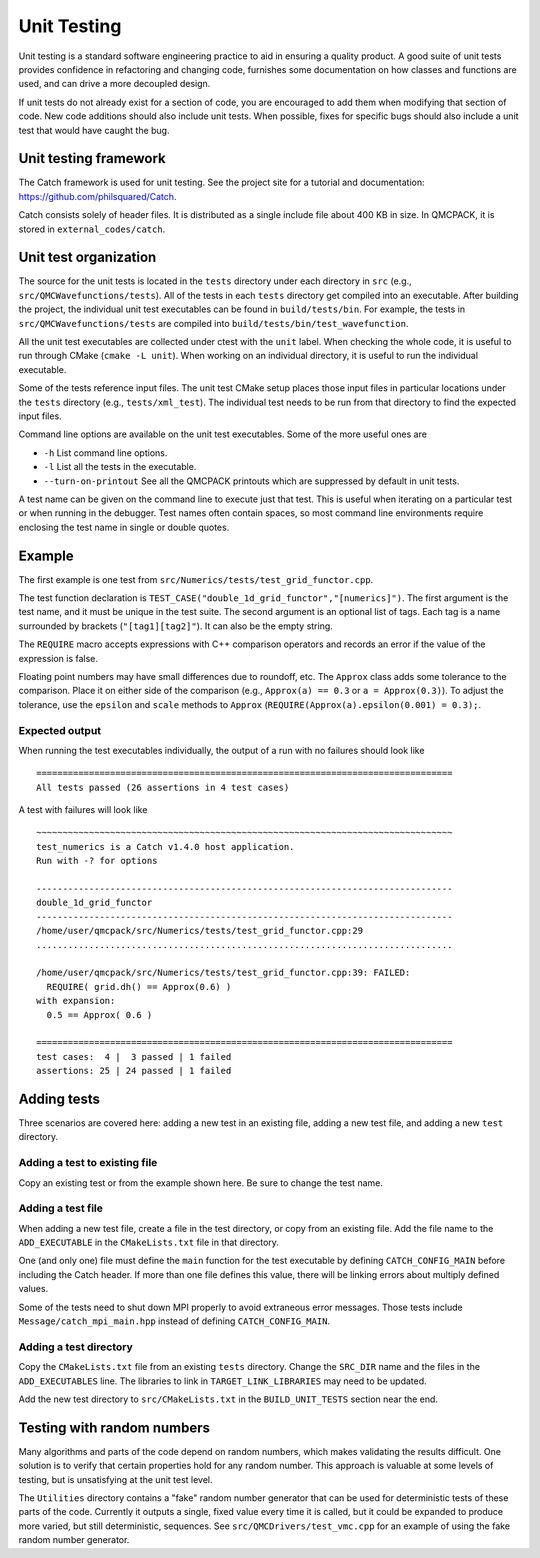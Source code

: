 .. _unit-testing:

Unit Testing
============

Unit testing is a standard software engineering practice to aid in ensuring a quality product. A good suite of unit tests provides confidence in refactoring and changing code, furnishes some documentation on how classes and functions are used, and can drive a more decoupled design.

If unit tests do not already exist for a section of code, you are encouraged to add them when modifying that section of code.  New code additions should also include unit tests.
When possible, fixes for specific bugs should also include a unit test that would have caught the bug.

Unit testing framework
----------------------

The Catch framework is used for unit testing.
See the project site for a tutorial and documentation: https://github.com/philsquared/Catch.

Catch consists solely of header files. It is distributed as a single include file about 400 KB in size.  In QMCPACK, it is stored in ``external_codes/catch``.

Unit test organization
----------------------

The source for the unit tests is located in the ``tests`` directory under each directory in ``src`` (e.g., ``src/QMCWavefunctions/tests``).
All of the tests in each ``tests`` directory get compiled into an executable.
After building the project, the individual unit test executables can be found in ``build/tests/bin``.
For example, the tests in ``src/QMCWavefunctions/tests`` are compiled into ``build/tests/bin/test_wavefunction``.

All the unit test executables are collected under ctest with the ``unit`` label.
When checking the whole code, it is useful to run through CMake (``cmake -L unit``).
When working on an individual directory, it is useful to run the individual executable.

Some of the tests reference input files. The unit test CMake setup places those input files in particular locations under the ``tests`` directory (e.g., ``tests/xml_test``).  The individual test needs to be run from that directory to find the expected input files.

Command line options are available on the unit test executables.  Some of the more useful ones are

-  ``-h`` List command line options.

-  ``-l`` List all the tests in the executable.

-  ``--turn-on-printout`` See all the QMCPACK printouts which are suppressed by default in unit tests.

A test name can be given on the command line to execute just that test.  This is useful when iterating
on a particular test or when running in the debugger.   Test names often contain spaces, so most command line environments require enclosing the test name in single or double quotes.

Example
-------

The first example is one test from ``src/Numerics/tests/test_grid_functor.cpp``.

.. code-block::
  :caption: Unit test example using Catch.
  :name: Listing 75

  TEST_CASE("double_1d_grid_functor", "[numerics]")
  {
    LinearGrid<double> grid;
    OneDimGridFunctor<double> f(&grid);

    grid.set(0.0, 1.0, 3);

    REQUIRE(grid.size() == 3);
    REQUIRE(grid.rmin() == 0.0);
    REQUIRE(grid.rmax() == 1.0);
    REQUIRE(grid.dh() == Approx(0.5));
    REQUIRE(grid.dr(1) == Approx(0.5));
  }

The test function declaration is
``TEST_CASE("double_1d_grid_functor","[numerics]")``.
The first argument is the test name, and it must be unique in the test suite.
The second argument is an optional list of tags.  Each tag is a name surrounded by brackets (``"[tag1][tag2]"``).  It can also be the empty string.

The ``REQUIRE`` macro accepts expressions with C++ comparison operators and records an error if the value of the expression is false.

Floating point numbers may have small differences due to roundoff, etc.   The ``Approx`` class adds some tolerance to the comparison.  Place it on either side of the comparison (e.g., ``Approx(a) == 0.3`` or ``a = Approx(0.3)``).   To adjust the tolerance, use the ``epsilon`` and ``scale`` methods to ``Approx`` (``REQUIRE(Approx(a).epsilon(0.001) = 0.3);``.

Expected output
~~~~~~~~~~~~~~~

When running the test executables individually, the output of a run with no failures should look like

::

  ===============================================================================
  All tests passed (26 assertions in 4 test cases)

A test with failures will look like

::

  ~~~~~~~~~~~~~~~~~~~~~~~~~~~~~~~~~~~~~~~~~~~~~~~~~~~~~~~~~~~~~~~~~~~~~~~~~~~~~~~
  test_numerics is a Catch v1.4.0 host application.
  Run with -? for options

  -------------------------------------------------------------------------------
  double_1d_grid_functor
  -------------------------------------------------------------------------------
  /home/user/qmcpack/src/Numerics/tests/test_grid_functor.cpp:29
  ...............................................................................

  /home/user/qmcpack/src/Numerics/tests/test_grid_functor.cpp:39: FAILED:
    REQUIRE( grid.dh() == Approx(0.6) )
  with expansion:
    0.5 == Approx( 0.6 )

  ===============================================================================
  test cases:  4 |  3 passed | 1 failed
  assertions: 25 | 24 passed | 1 failed

Adding tests
------------

Three scenarios are covered here: adding a new test in an existing file, adding a new test file, and adding a new ``test`` directory.

Adding a test to existing file
~~~~~~~~~~~~~~~~~~~~~~~~~~~~~~

Copy an existing test or from the example shown here.  Be sure to change the test name.

Adding a test file
~~~~~~~~~~~~~~~~~~

When adding a new test file,
create a file in the test directory, or copy from an existing file.  Add the file name to the ``ADD_EXECUTABLE`` in the ``CMakeLists.txt`` file in that directory.

One (and only one) file must define the ``main`` function for the test executable by defining ``CATCH_CONFIG_MAIN`` before including the Catch header.  If more than one file defines this value, there will be linking errors about multiply defined values.

Some of the tests need to shut down MPI properly to avoid extraneous error messages. Those tests include ``Message/catch_mpi_main.hpp`` instead of defining ``CATCH_CONFIG_MAIN``.

Adding a test directory
~~~~~~~~~~~~~~~~~~~~~~~

Copy the ``CMakeLists.txt`` file from an existing ``tests`` directory.
Change the ``SRC_DIR`` name and the  files in the ``ADD_EXECUTABLES`` line.  The libraries to link in ``TARGET_LINK_LIBRARIES`` may need to be updated.

Add the new test directory to ``src/CMakeLists.txt`` in the ``BUILD_UNIT_TESTS`` section near the end.

Testing with random numbers
---------------------------

Many algorithms and parts of the code depend on random numbers, which makes validating the results difficult.
One solution is to verify that certain properties hold for any random number.
This approach is valuable at some levels of testing, but is unsatisfying at the unit test level.

The ``Utilities`` directory contains a "fake" random number generator that can be used for deterministic tests of these parts of the code.
Currently it outputs a single, fixed value every time it is called, but it could be expanded to produce more varied, but still deterministic, sequences.
See ``src/QMCDrivers/test_vmc.cpp`` for an example of using the fake random number generator.
